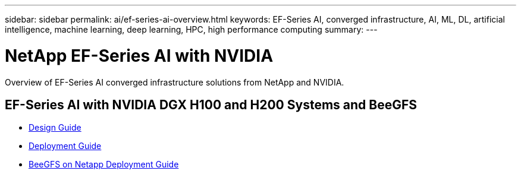 ---
sidebar: sidebar
permalink: ai/ef-series-ai-overview.html
keywords: EF-Series AI, converged infrastructure, AI, ML, DL, artificial intelligence, machine learning, deep learning, HPC, high performance computing
summary:
---

= NetApp EF-Series AI with NVIDIA
:hardbreaks:
:nofooter:
:icons: font
:linkattrs:
:imagesdir: ../media/

[.lead]
Overview of EF-Series AI converged infrastructure solutions from NetApp and NVIDIA.

== EF-Series AI with NVIDIA DGX H100 and H200 Systems and BeeGFS
* link:https://www.netapp.com/pdf.html?item=/media/25445-nva-1156-design.pdf[Design Guide]

* link:https://www.netapp.com/pdf.html?item=/media/25574-nva-1156-deploy.pdf[Deployment Guide]

* link:https://www.netapp.com/us/media/tr-4755.pdf[BeeGFS on Netapp Deployment Guide]
